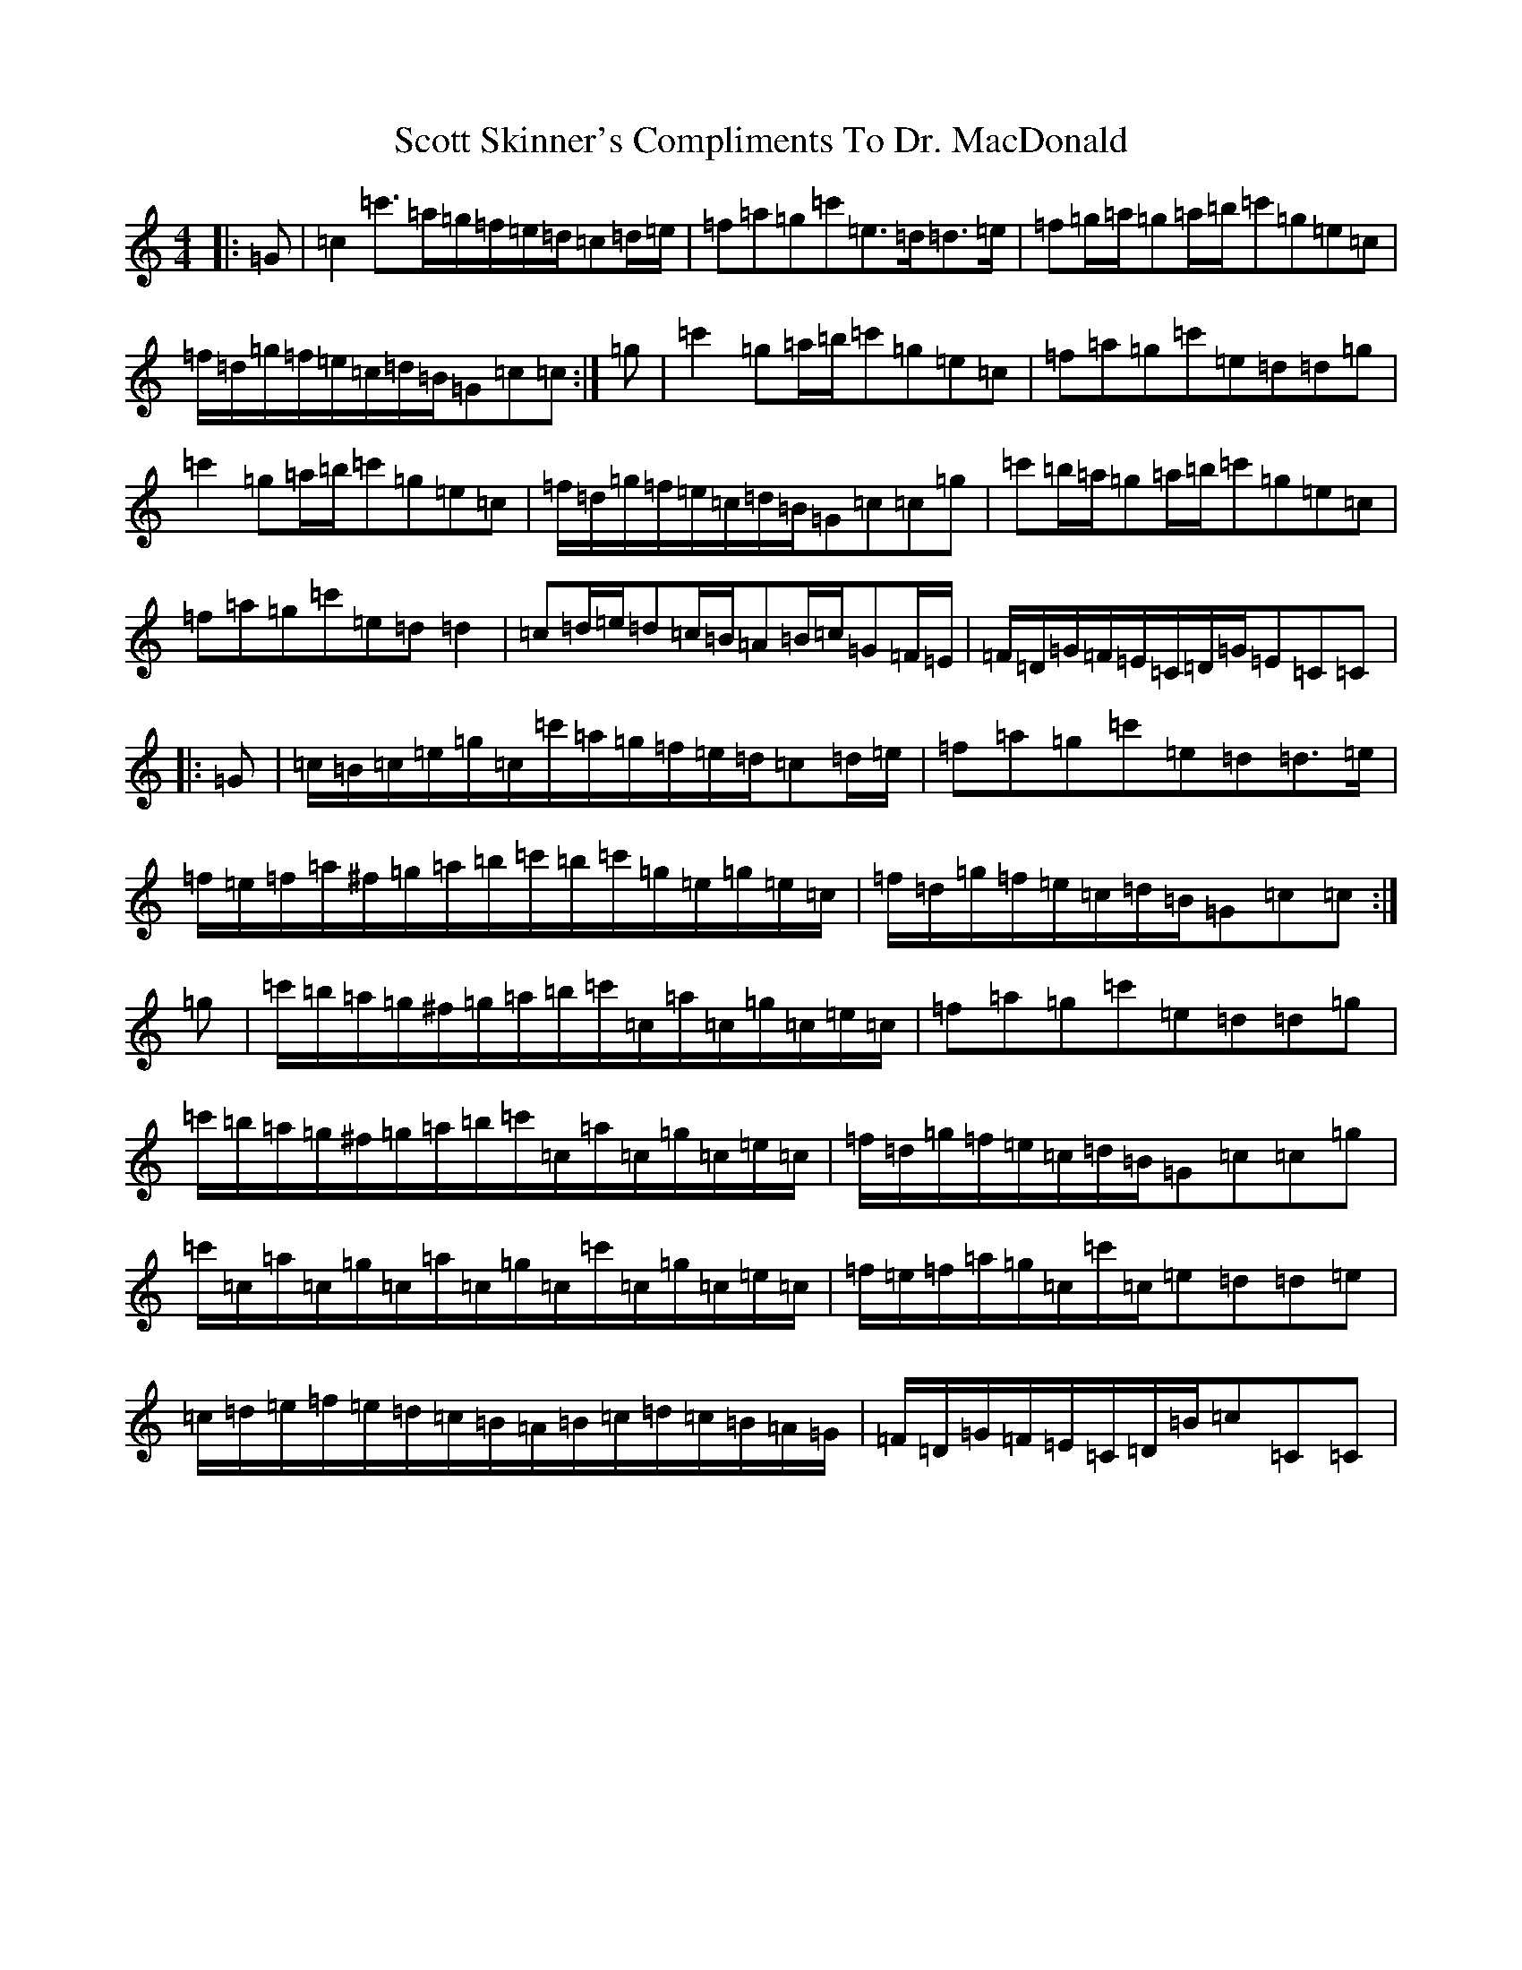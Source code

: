 X: 18989
T: Scott Skinner's Compliments To Dr. MacDonald
S: https://thesession.org/tunes/12819#setting22674
R: march
M:4/4
L:1/8
K: C Major
|:=G|=c2=c'>=a=g/2=f/2=e/2=d/2=c=d/2=e/2|=f=a=g=c'=e>=d=d>=e|=f=g/2=a/2=g=a/2=b/2=c'=g=e=c|=f/2=d/2=g/2=f/2=e/2=c/2=d/2=B/2=G=c=c:|=g|=c'2=g=a/2=b/2=c'=g=e=c|=f=a=g=c'=e=d=d=g|=c'2=g=a/2=b/2=c'=g=e=c|=f/2=d/2=g/2=f/2=e/2=c/2=d/2=B/2=G=c=c=g|=c'=b/2=a/2=g=a/2=b/2=c'=g=e=c|=f=a=g=c'=e=d=d2|=c=d/2=e/2=d=c/2=B/2=A=B/2=c/2=G=F/2=E/2|=F/2=D/2=G/2=F/2=E/2=C/2=D/2=G/2=E=C=C|:=G|=c/2=B/2=c/2=e/2=g/2=c/2=c'/2=a/2=g/2=f/2=e/2=d/2=c=d/2=e/2|=f=a=g=c'=e=d=d>=e|=f/2=e/2=f/2=a/2^f/2=g/2=a/2=b/2=c'/2=b/2=c'/2=g/2=e/2=g/2=e/2=c/2|=f/2=d/2=g/2=f/2=e/2=c/2=d/2=B/2=G=c=c:|=g|=c'/2=b/2=a/2=g/2^f/2=g/2=a/2=b/2=c'/2=c/2=a/2=c/2=g/2=c/2=e/2=c/2|=f=a=g=c'=e=d=d=g|=c'/2=b/2=a/2=g/2^f/2=g/2=a/2=b/2=c'/2=c/2=a/2=c/2=g/2=c/2=e/2=c/2|=f/2=d/2=g/2=f/2=e/2=c/2=d/2=B/2=G=c=c=g|=c'/2=c/2=a/2=c/2=g/2=c/2=a/2=c/2=g/2=c/2=c'/2=c/2=g/2=c/2=e/2=c/2|=f/2=e/2=f/2=a/2=g/2=c/2=c'/2=c/2=e=d=d=e|=c/2=d/2=e/2=f/2=e/2=d/2=c/2=B/2=A/2=B/2=c/2=d/2=c/2=B/2=A/2=G/2|=F/2=D/2=G/2=F/2=E/2=C/2=D/2=B/2=c=C=C|